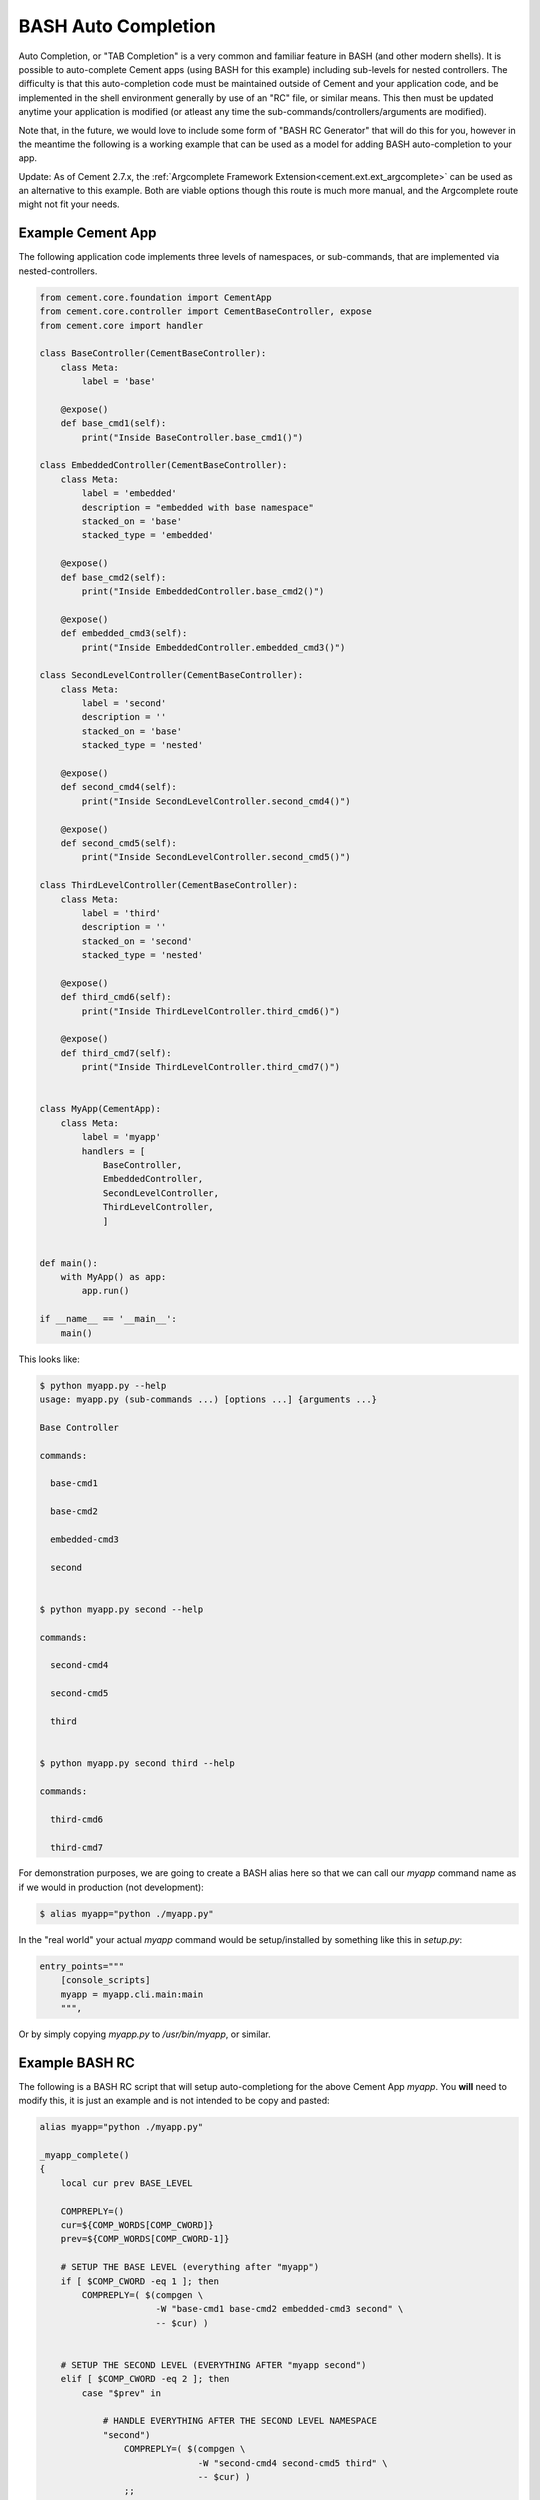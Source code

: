 BASH Auto Completion
--------------------

Auto Completion, or "TAB Completion" is a very common and familiar feature in
BASH (and other modern shells).  It is possible to auto-complete Cement apps
(using BASH for this example) including sub-levels for nested controllers.
The difficulty is that this auto-completion code must be maintained outside of
Cement and your application code, and be implemented in the shell environment
generally by use of an "RC" file, or similar means.  This then must be updated
anytime your application is modified (or atleast any time the
sub-commands/controllers/arguments are modified).

Note that, in the future, we would love to include some form of
"BASH RC Generator" that will do this for you, however in the meantime the
following is a working example that can be used as a model for adding BASH
auto-completion to your app.

Update: As of Cement 2.7.x, the 
:ref:`Argcomplete Framework Extension<cement.ext.ext_argcomplete>` can be 
used as an alternative to this example.  Both are viable options though
this route is much more manual, and the Argcomplete route might not fit your 
needs.

Example Cement App
^^^^^^^^^^^^^^^^^^

The following application code implements three levels of namespaces, or
sub-commands, that are implemented via nested-controllers.

.. code-block:: python

    from cement.core.foundation import CementApp
    from cement.core.controller import CementBaseController, expose
    from cement.core import handler

    class BaseController(CementBaseController):
        class Meta:
            label = 'base'

        @expose()
        def base_cmd1(self):
            print("Inside BaseController.base_cmd1()")

    class EmbeddedController(CementBaseController):
        class Meta:
            label = 'embedded'
            description = "embedded with base namespace"
            stacked_on = 'base'
            stacked_type = 'embedded'

        @expose()
        def base_cmd2(self):
            print("Inside EmbeddedController.base_cmd2()")

        @expose()
        def embedded_cmd3(self):
            print("Inside EmbeddedController.embedded_cmd3()")

    class SecondLevelController(CementBaseController):
        class Meta:
            label = 'second'
            description = ''
            stacked_on = 'base'
            stacked_type = 'nested'

        @expose()
        def second_cmd4(self):
            print("Inside SecondLevelController.second_cmd4()")

        @expose()
        def second_cmd5(self):
            print("Inside SecondLevelController.second_cmd5()")

    class ThirdLevelController(CementBaseController):
        class Meta:
            label = 'third'
            description = ''
            stacked_on = 'second'
            stacked_type = 'nested'

        @expose()
        def third_cmd6(self):
            print("Inside ThirdLevelController.third_cmd6()")

        @expose()
        def third_cmd7(self):
            print("Inside ThirdLevelController.third_cmd7()")


    class MyApp(CementApp):
        class Meta:
            label = 'myapp'
            handlers = [
                BaseController,
                EmbeddedController,
                SecondLevelController,
                ThirdLevelController,
                ]


    def main():
        with MyApp() as app:
            app.run()

    if __name__ == '__main__':
        main()

This looks like:

.. code-block:: bash

    $ python myapp.py --help
    usage: myapp.py (sub-commands ...) [options ...] {arguments ...}

    Base Controller

    commands:

      base-cmd1

      base-cmd2

      embedded-cmd3

      second


    $ python myapp.py second --help

    commands:

      second-cmd4

      second-cmd5

      third


    $ python myapp.py second third --help

    commands:

      third-cmd6

      third-cmd7



For demonstration purposes, we are going to create a BASH alias here so that
we can call our `myapp` command name as if we would in production (not
development):

.. code-block:: bash

    $ alias myapp="python ./myapp.py"


In the "real world" your actual `myapp` command would be setup/installed by
something like this in `setup.py`:

.. code-block:: python

    entry_points="""
        [console_scripts]
        myapp = myapp.cli.main:main
        """,


Or by simply copying `myapp.py` to `/usr/bin/myapp`, or similar.

Example BASH RC
^^^^^^^^^^^^^^^

The following is a BASH RC script that will setup auto-completiong for the
above Cement App `myapp`.  You **will** need to modify this, it is just an
example and is not intended to be copy and pasted:

.. code-block:: bash

    alias myapp="python ./myapp.py"

    _myapp_complete()
    {
        local cur prev BASE_LEVEL

        COMPREPLY=()
        cur=${COMP_WORDS[COMP_CWORD]}
        prev=${COMP_WORDS[COMP_CWORD-1]}

        # SETUP THE BASE LEVEL (everything after "myapp")
        if [ $COMP_CWORD -eq 1 ]; then
            COMPREPLY=( $(compgen \
                          -W "base-cmd1 base-cmd2 embedded-cmd3 second" \
                          -- $cur) )


        # SETUP THE SECOND LEVEL (EVERYTHING AFTER "myapp second")
        elif [ $COMP_CWORD -eq 2 ]; then
            case "$prev" in

                # HANDLE EVERYTHING AFTER THE SECOND LEVEL NAMESPACE
                "second")
                    COMPREPLY=( $(compgen \
                                  -W "second-cmd4 second-cmd5 third" \
                                  -- $cur) )
                    ;;

                # IF YOU HAD ANOTHER CONTROLLER, YOU'D HANDLE THAT HERE
                "some-other-controller")
                    COMPREPLY=( $(compgen \
                                  -W "some-other-sub-command" \
                                  -- $cur) )
                    ;;

                # EVERYTHING ELSE
                *)
                    ;;
            esac

        # SETUP THE THIRD LEVEL (EVERYTHING AFTER "myapp second third")
        elif [ $COMP_CWORD -eq 3 ]; then
            case "$prev" in
                # HANDLE EVERYTHING AFTER THE THIRD LEVEL NAMESPACE
                "third")
                    COMPREPLY=( $(compgen \
                                  -W "third-cmd6 third-cmd7" \
                                  -- $cur) )
                    ;;

                # IF YOU HAD ANOTHER CONTROLLER, YOU'D HANDLE THAT HERE
                "some-other-controller")
                    COMPREPLY=( $(compgen \
                                  -W "some-other-sub-command" \
                                  -- $cur) )
                    ;;

                *)
                    ;;
            esac
        fi

        return 0

    } &&
    complete -F _myapp_complete myapp



You would then "source" the RC file:

.. code-block:: bash

    $ source myapp.rc


In the "real world" you would probably put this in a system wide location
such at ``/etc/profile.d`` or similar (in a production deployment).

Finally, this is what it looks like:

.. code-block:: bash

    # show all sub-commands at the base level
    $ myapp [tab] [tab]
    base-cmd1      base-cmd2      embedded-cmd3      second

    # auto-complete a partial matching sub-command
    $ myapp base [tab]

    $ myapp base-cmd [tab] [tab]
    base-cmd1      base-cmd2

    # auto-complete a full matching sub-command
    $ myapp sec [tab]

    $ myapp second

    # show all sub-commands under the second namespace
    $ myapp second [tab] [tab]
    second-cmd4      second-cmd5      third

    # show all sub-commands under the third namespace
    $ myapp second third [tab] [tab]
    third-cmd6      third-cmd7

